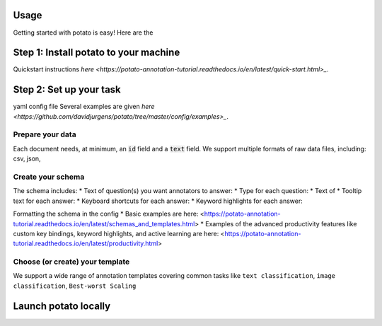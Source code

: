 Usage
=====

Getting started with potato is easy! Here are the 


Step 1: Install potato to your machine
======================

Quickstart instructions `here <https://potato-annotation-tutorial.readthedocs.io/en/latest/quick-start.html>_`.

Step 2: Set up your task
======================

yaml config file
Several examples are given `here <https://github.com/davidjurgens/potato/tree/master/config/examples>_`.


Prepare your data
------------

Each document needs, at minimum, an :code:`id` field and a :code:`text` field. We support multiple formats of raw data files, including: csv, json, 


Create your schema
----------------

The schema includes: 
* Text of question(s) you want annotators to answer:
* Type for each question: 
* Text of 
* Tooltip text for each answer: 
* Keyboard shortcuts for each answer: 
* Keyword highlights for each answer: 

Formatting the schema in the config 
* Basic examples are here: <https://potato-annotation-tutorial.readthedocs.io/en/latest/schemas_and_templates.html>
* Examples of the advanced productivity features like custom key bindings, keyword highlights, and active learning are here: <https://potato-annotation-tutorial.readthedocs.io/en/latest/productivity.html>

Choose (or create) your template
----------------

We support a wide range of annotation templates covering common tasks like ``text classification``, ``image classification``, ``Best-worst Scaling``


Launch potato locally
======================

